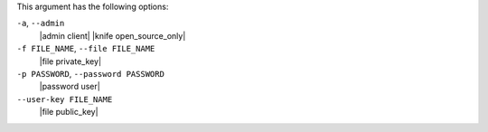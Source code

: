 .. The contents of this file may be included in multiple topics (using the includes directive).
.. The contents of this file should be modified in a way that preserves its ability to appear in multiple topics.


This argument has the following options:

``-a``, ``--admin``
   |admin client| |knife open_source_only|

``-f FILE_NAME``, ``--file FILE_NAME``
   |file private_key|

``-p PASSWORD``, ``--password PASSWORD``
   |password user|

``--user-key FILE_NAME``
   |file public_key|
